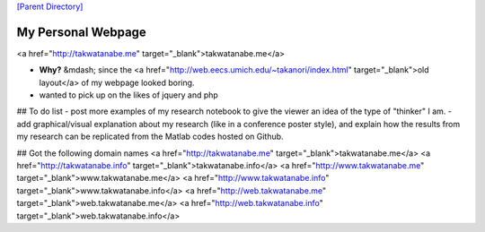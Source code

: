 

`[Parent Directory] <./>`_

####################
My Personal Webpage 
####################
<a href="http://takwatanabe.me" target="_blank">takwatanabe.me</a>  

- **Why?** &mdash; since the <a href="http://web.eecs.umich.edu/~takanori/index.html" target="_blank">old layout</a> of my webpage looked boring.
- wanted to pick up on the likes of jquery and php

## To do list
- post more examples of my research notebook to give the viewer an idea of the type of "thinker" I am.
- add graphical/visual explanation about my research (like in a conference poster style), and explain how the results from my research can be replicated from the Matlab codes hosted on Github.

## Got the following domain names
<a href="http://takwatanabe.me" target="_blank">takwatanabe.me</a>  
<a href="http://takwatanabe.info" target="_blank">takwatanabe.info</a>  
<a href="http://www.takwatanabe.me" target="_blank">www.takwatanabe.me</a>  
<a href="http://www.takwatanabe.info" target="_blank">www.takwatanabe.info</a>  
<a href="http://web.takwatanabe.me" target="_blank">web.takwatanabe.me</a>  
<a href="http://web.takwatanabe.info" target="_blank">web.takwatanabe.info</a>  
